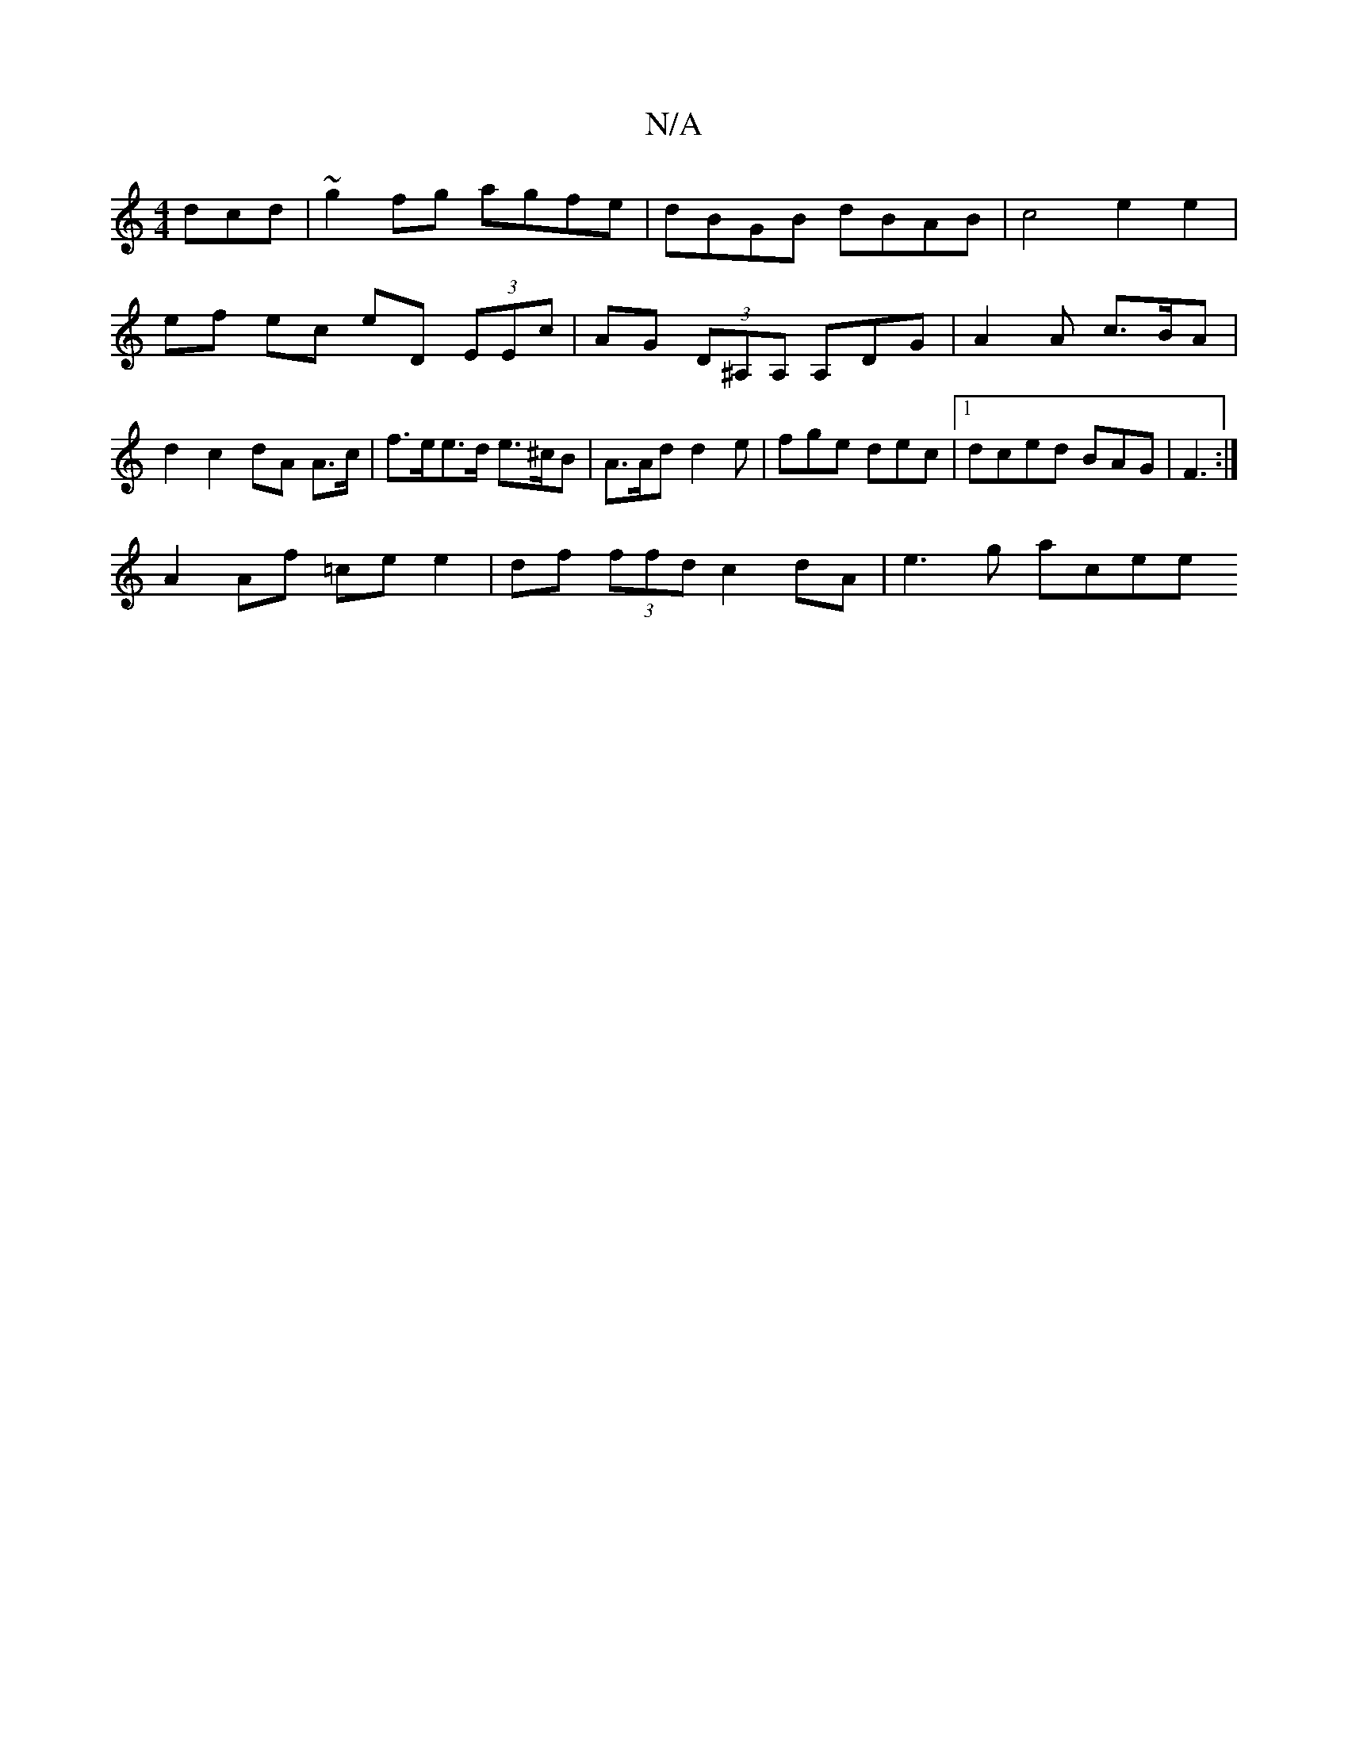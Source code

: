 X:1
T:N/A
M:4/4
R:N/A
K:Cmajor
dcd | ~g2 fg agfe | dBGB dBAB | c4 e2 e2 | ef ec eD (3EEc|AG (3D^A,A, A,DG | A2 A c>BA | d2 c2 dA A>c | f>ee>d e>^cB | A>Ad d2 e | fge dec | [1 dced BAG | F3 :|
A2 Af =ce e2|df (3ffd c2 dA | e3g acee 